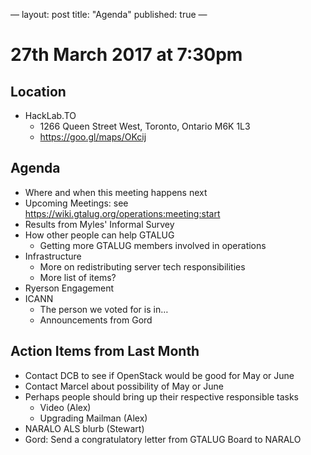 ---
layout: post
title: "Agenda"
published: true
---

* 27th March 2017 at 7:30pm

** Location

- HackLab.TO
  - 1266 Queen Street West, Toronto, Ontario M6K 1L3
  - <https://goo.gl/maps/OKcij>

** Agenda

- Where and when this meeting happens next
- Upcoming Meetings: see <https://wiki.gtalug.org/operations:meeting:start>
- Results from Myles' Informal Survey
- How other people can help GTALUG
  - Getting more GTALUG members involved in operations
- Infrastructure
  - More on redistributing server tech responsibilities
  - More list of items?
- Ryerson Engagement
- ICANN
  - The person we voted for is in...
  - Announcements from Gord

** Action Items from Last Month
  - Contact DCB to see if OpenStack would be good for May or June
  - Contact Marcel about possibility of May or June
  - Perhaps people should bring up their respective responsible tasks
    - Video (Alex)
    - Upgrading Mailman (Alex)
  - NARALO ALS blurb (Stewart)
  - Gord: Send a congratulatory letter from GTALUG Board to NARALO
